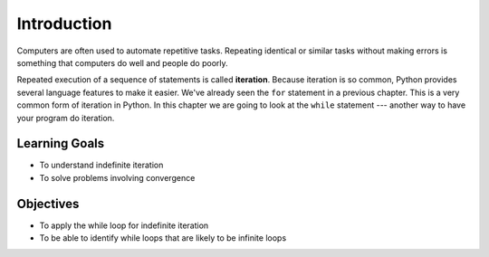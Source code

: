 ..  Copyright (C)  Brad Miller, David Ranum, Jeffrey Elkner, Peter Wentworth, Allen B. Downey, Chris
    Meyers, and Dario Mitchell.  Permission is granted to copy, distribute
    and/or modify this document under the terms of the GNU Free Documentation
    License, Version 1.3 or any later version published by the Free Software
    Foundation; with Invariant Sections being Forward, Prefaces, and
    Contributor List, no Front-Cover Texts, and no Back-Cover Texts.  A copy of
    the license is included in the section entitled "GNU Free Documentation
    License".

.. qnum::
   :prefix: moreiter-1-
   :start: 1

.. index:: for loop
    iteration, assignment, assignment statement, reassignment
    single: statement; assignment

Introduction
============

Computers are often used to automate repetitive tasks. Repeating identical or similar tasks without making 
errors is something that computers do well and people do poorly.

Repeated execution of a sequence of statements is called **iteration**. Because iteration is so common, Python 
provides several language features to make it easier. We've already seen the ``for`` statement in a previous chapter. 
This is a very common form of iteration in Python. In this chapter we are going to look at the ``while`` statement --- 
another way to have your program do iteration.


Learning Goals
--------------

* To understand indefinite iteration
* To solve problems involving convergence

Objectives
----------

* To apply the while loop for indefinite iteration
* To be able to identify while loops that are likely to be infinite loops